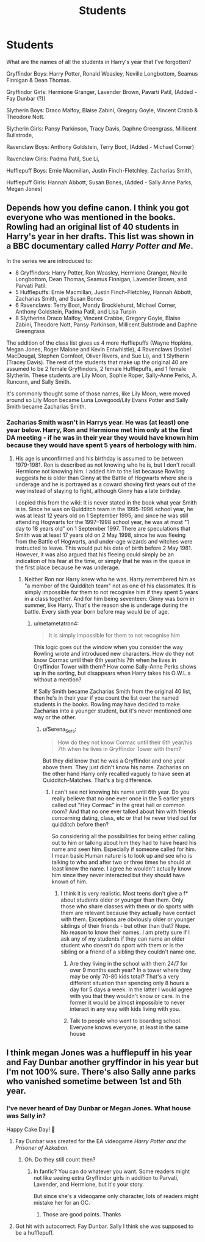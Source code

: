 #+TITLE: Students

* Students
:PROPERTIES:
:Author: BookHoarder_Phoenix
:Score: 2
:DateUnix: 1608683486.0
:DateShort: 2020-Dec-23
:FlairText: Discussion
:END:
What are the names of all the students in Harry's year that I've forgotten?

Gryffindor Boys: Harry Potter, Ronald Weasley, Neville Longbottom, Seamus Finnigan & Dean Thomas.

Gryffindor Girls: Hermione Granger, Lavender Brown, Pavarti Patil, (Added - Fay Dunbar (?))

Slytherin Boys: Draco Malfoy, Blaise Zabini, Gregory Goyle, Vincent Crabb & Theodore Nott.

Slytherin Girls: Pansy Parkinson, Tracy Davis, Daphne Greengrass, Millicent Bullstrode,

Ravenclaw Boys: Anthony Goldstein, Terry Boot, (Added - Michael Corner)

Ravenclaw Girls: Padma Patil, Sue Li,

Hufflepuff Boys: Ernie Macmillan, Justin Finch-Fletchley, Zacharias Smith,

Hufflepuff Girls: Hannah Abbott, Susan Bones, (Added - Sally Anne Parks, Megan Jones)


** Depends how you define canon. I think you got everyone who was mentioned in the books. Rowling had an original list of 40 students in Harry's year in her drafts. This list was shown in a BBC documentary called /Harry Potter and Me/.

In the series we are introduced to:

- 8 Gryffindors: Harry Potter, Ron Weasley, Hermione Granger, Neville Longbottom, Dean Thomas, Seamus Finnigan, Lavender Brown, and Parvati Patil.
- 5 Hufflepuffs: Ernie Macmillan, Justin Finch-Fletchley, Hannah Abbott, Zacharias Smith, and Susan Bones
- 6 Ravenclaws: Terry Boot, Mandy Brocklehurst, Michael Corner, Anthony Goldstein, Padma Patil, and Lisa Turpin
- 8 Slytherins Draco Malfoy, Vincent Crabbe, Gregory Goyle, Blaise Zabini, Theodore Nott, Pansy Parkinson, Millicent Bulstrode and Daphne Greengrass

The addition of the class list gives us 4 more Hufflepuffs (Wayne Hopkins, Megan Jones, Roger Malone and Kevin Entwhistle), 4 Ravenclaws (Isobel MacDougal, Stephen Cornfoot, Oliver Rivers, and Sue Li), and 1 Slytherin (Tracey Davis). The rest of the students that make up the original 40 are assumed to be 2 female Gryffindors, 2 female Hufflepuffs, and 1 female Slytherin. These students are Lily Moon, Sophie Roper, Sally-Anne Perks, A. Runcorn, and Sally Smith.

It's commonly thought some of those names, like Lily Moon, were moved around so Lily Moon became Luna Lovegood/Lily Evans Potter and Sally Smith became Zacharias Smith.
:PROPERTIES:
:Author: metametatron4
:Score: 8
:DateUnix: 1608685853.0
:DateShort: 2020-Dec-23
:END:

*** Zacharias Smith wasn't in Harrys year. He was (at least) one year below. Harry, Ron and Hermione met him only at the first DA meeting - if he was in their year they would have known him because they would have spent 5 years of herbology with him.
:PROPERTIES:
:Author: Serena_Sers
:Score: 2
:DateUnix: 1608686467.0
:DateShort: 2020-Dec-23
:END:

**** His age is unconfirmed and his birthday is assumed to be between 1979-1981. Ron is described as not knowing who he is, but I don't recall Hermione not knowing him. I added him to the list because Rowling suggests he is older than Ginny at the Battle of Hogwarts where she is underage and he is portrayed as a coward shoving first years out of the way instead of staying to fight, although Ginny has a late birthday.

I copied this from the wiki: It is never stated in the book what year Smith is in. Since he was on Quidditch team in the 1995--1996 school year, he was at least 12 years old on 1 September 1995; and since he was still attending Hogwarts for the 1997--1998 school year, he was at most "1 day to 18 years old" on 1 September 1997. There are speculations that Smith was at least 17 years old on 2 May 1998, since he was fleeing from the Battle of Hogwarts, and under-age wizards and witches were instructed to leave. This would put his date of birth before 2 May 1981. However, it was also argued that his fleeing could simply be an indication of his fear at the time, or simply that he was in the queue in the first place because he was underage.
:PROPERTIES:
:Author: metametatron4
:Score: 3
:DateUnix: 1608687057.0
:DateShort: 2020-Dec-23
:END:

***** Neither Ron nor Harry knew who he was. Harry remembered him as "a member of the Quidditch team" not as one of his classmates. It is simply impossible for them to not recognise him if they spent 5 years in a class together. And for him being seventeen: Ginny was born in summer, like Harry. That's the reason she is underage during the battle. Every sixth year born before may would be of age.
:PROPERTIES:
:Author: Serena_Sers
:Score: 1
:DateUnix: 1608687447.0
:DateShort: 2020-Dec-23
:END:

****** u/metametatron4:
#+begin_quote
  It is simply impossible for them to not recognise him
#+end_quote

This logic goes out the window when you consider the way Rowling wrote and introduced new characters. How do they not know Cormac until their 6th year/his 7th when he lives in Gryffindor Tower with them? How come Sally-Anne Perks shows up in the sorting, but disappears when Harry takes his O.W.L.s without a mention?

If Sally Smith became Zacharias Smith from the original 40 list, then he's in their year if you count the list over the named students in the books. Rowling may have decided to make Zacharias into a younger student, but it's never mentioned one way or the other.
:PROPERTIES:
:Author: metametatron4
:Score: 7
:DateUnix: 1608688056.0
:DateShort: 2020-Dec-23
:END:

******* u/Serena_Sers:
#+begin_quote
  How do they not know Cormac until their 6th year/his 7th when he lives in Gryffindor Tower with them?
#+end_quote

But they did know that he was a Gryffindor and one year above them. They just didn't know his name. Zacharias on the other hand Harry only recalled vaguely to have seen at Quidditch-Matches. That's a big difference.
:PROPERTIES:
:Author: Serena_Sers
:Score: 1
:DateUnix: 1608688464.0
:DateShort: 2020-Dec-23
:END:

******** I can't see not knowing his name until 6th year. Do you really believe that no one ever once in the 5 earlier years called out "Hey Cormac" in the great hall or common room? And that no one ever talked about him with friends concerning dating, class, etc or that he never tried out for quidditch before then?

So considering all the possibilities for being either calling out to him or talking about him they had to have heard his name and seen him. Especially if someone called for him. I mean basic Human nature is to look up and see who is talking to who and after two or three times he should at least know the name. I agree he wouldn't actually know him since they never interacted but they should have known of him.
:PROPERTIES:
:Author: reddog44mag
:Score: 3
:DateUnix: 1608692529.0
:DateShort: 2020-Dec-23
:END:

********* I think it is very realistic. Most teens don't give a f* about students older or younger than them. Only those who share classes with them or do sports with them are relevant because they actually have contact with them. Exceptions are obviously older or younger siblings of their friends - but other than that? Nope. No reason to know their names. I am pretty sure if I ask any of my students if they can name an older student who doesn't do sport with them or is the sibling or a friend of a sibling they couldn't name one.
:PROPERTIES:
:Author: Serena_Sers
:Score: 1
:DateUnix: 1608694771.0
:DateShort: 2020-Dec-23
:END:

********** Are they living in the school with them 24/7 for over 9 months each year? In a tower where they may be only 70-80 kids total? That's a very different situation than spending only 8 hours a day for 5 days a week. In the latter I would agree with you that they wouldn't know or care. In the former it would be almost impossible to never interact in any way with kids living with you.
:PROPERTIES:
:Author: reddog44mag
:Score: 4
:DateUnix: 1608697897.0
:DateShort: 2020-Dec-23
:END:


********** Talk to people who went to boarding school. Everyone knows everyone, at least in the same house
:PROPERTIES:
:Author: Tsorovar
:Score: 1
:DateUnix: 1608720252.0
:DateShort: 2020-Dec-23
:END:


** I think megan Jones was a hufflepuff in his year and Fay Dunbar another gryffindor in his year but I'm not 100% sure. There's also Sally anne parks who vanished sometime between 1st and 5th year.
:PROPERTIES:
:Author: Aniki356
:Score: 2
:DateUnix: 1608683692.0
:DateShort: 2020-Dec-23
:END:

*** I've never heard of Day Dunbar or Megan Jones. What house was Sally in?

Happy Cake Day! 🎂
:PROPERTIES:
:Author: BookHoarder_Phoenix
:Score: 1
:DateUnix: 1608683842.0
:DateShort: 2020-Dec-23
:END:

**** Fay Dunbar was created for the EA videogame /Harry Potter and the Prisoner of Azkaban/.
:PROPERTIES:
:Author: metametatron4
:Score: 3
:DateUnix: 1608685070.0
:DateShort: 2020-Dec-23
:END:

***** Oh. Do they still count then?
:PROPERTIES:
:Author: BookHoarder_Phoenix
:Score: 1
:DateUnix: 1608685116.0
:DateShort: 2020-Dec-23
:END:

****** In fanfic? You can do whatever you want. Some readers might not like seeing extra Gryffindor girls in addition to Parvati, Lavender, and Hermione, but it's your story.

But since she's a videogame only character, lots of readers might mistake her for an OC.
:PROPERTIES:
:Author: metametatron4
:Score: 3
:DateUnix: 1608686047.0
:DateShort: 2020-Dec-23
:END:

******* Those are good points. Thanks
:PROPERTIES:
:Author: BookHoarder_Phoenix
:Score: 1
:DateUnix: 1608688682.0
:DateShort: 2020-Dec-23
:END:


**** Got hit with autocorrect. Fay Dunbar. Sally I think she was supposed to be a hufflepuff.
:PROPERTIES:
:Author: Aniki356
:Score: 2
:DateUnix: 1608683921.0
:DateShort: 2020-Dec-23
:END:
